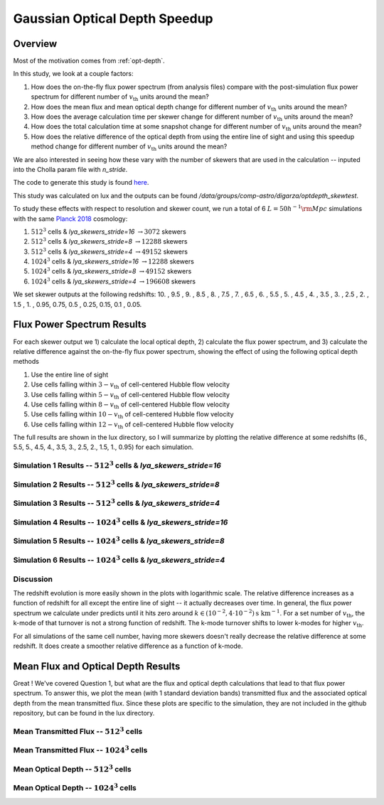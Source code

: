 .. _study-gauss-speed:
Gaussian Optical Depth Speedup
=====

.. _email_diego: digarza@ucsc.edu

.. _Overview:
Overview
-----------

Most of the motivation comes from :ref:`opt-depth`. 

In this study, we look at a couple factors:

1. How does the on-the-fly flux power spectrum (from analysis files) compare with the post-simulation flux power spectrum for different number of :math:`v_{\textrm{th}}` units around the mean?
2. How does the mean flux and mean optical depth change for different number of :math:`v_{\textrm{th}}` units around the mean?
3. How does the average calculation time per skewer change for different number of :math:`v_{\textrm{th}}` units around the mean?
4. How does the total calculation time at some snapshot change for different number of :math:`v_{\textrm{th}}` units around the mean?
5. How does the relative difference of the optical depth from using the entire line of sight and using this speedup method change for different number of :math:`v_{\textrm{th}}` units around the mean?

We are also interested in seeing how these vary with the number of skewers that are used in the calculation -- inputed into the Cholla param file with `n_stride`.

The code to generate this study is found `here <https://github.com/astrodiegog/cholla_lya_scripts/tree/speedup-study>`_.

This study was calculated on lux and the outputs can be found `/data/groups/comp-astro/digarza/optdepth_skewtest`.

To study these effects with respect to resolution and skewer count, we run a total of 6 :math:`L=50 h^{-1} \rm{Mpc}` simulations with the same `Planck 2018 <https://ui.adsabs.harvard.edu/abs/2024arXiv240403002D/abstract>`_ cosmology:

1. :math:`512^3` cells & `lya_skewers_stride=16` :math:`\rightarrow 3072` skewers
2. :math:`512^3` cells & `lya_skewers_stride=8` :math:`\rightarrow 12288` skewers
3. :math:`512^3` cells & `lya_skewers_stride=4` :math:`\rightarrow 49152` skewers
4. :math:`1024^3` cells & `lya_skewers_stride=16` :math:`\rightarrow 12288` skewers
5. :math:`1024^3` cells & `lya_skewers_stride=8` :math:`\rightarrow 49152` skewers
6. :math:`1024^3` cells & `lya_skewers_stride=4` :math:`\rightarrow 196608` skewers

We set skewer outputs at the following redshifts: 10. ,  9.5 ,  9. ,  8.5 ,  8. ,  7.5 ,  7. ,  6.5 ,  6. , 5.5 ,  5. ,  4.5 ,  4. ,  3.5 ,  3. ,  2.5 ,  2. ,  1.5 , 1. ,  0.95,  0.75,  0.5 , 0.25,  0.15, 0.1 , 0.05.


Flux Power Spectrum Results
----------------------------

For each skewer output we 1) calculate the local optical depth, 2) calculate the flux power spectrum, and 3) calculate the relative difference against the on-the-fly flux power spectrum, showing the effect of using the following optical depth methods

1. Use the entire line of sight
2. Use cells falling within :math:`3-v_{\textrm{th}}` of cell-centered Hubble flow velocity
3. Use cells falling within :math:`5-v_{\textrm{th}}` of cell-centered Hubble flow velocity
4. Use cells falling within :math:`8-v_{\textrm{th}}` of cell-centered Hubble flow velocity
5. Use cells falling within :math:`10-v_{\textrm{th}}` of cell-centered Hubble flow velocity
6. Use cells falling within :math:`12-v_{\textrm{th}}` of cell-centered Hubble flow velocity

The full results are shown in the lux directory, so I will summarize by plotting the relative difference at some redshifts (6., 5.5, 5., 4.5, 4., 3.5, 3., 2.5, 2., 1.5, 1., 0.95) for each simulation.


Simulation 1 Results -- :math:`512^3` cells & `lya_skewers_stride=16`
^^^^^^^^^^^^^^^^^^^^^^^^^^^^^^^^^^^^^^^^^^^^^^^^^^^^^^^^^^^^^^^^^^^^^

.. image:: ../visualizations/gauss_speedup_study/512_nstride16/PowerSpectraDiff_ALL.png

.. image:: ../visualizations/gauss_speedup_study/512_nstride16/PowerSpectraLogDiff_ALL.png



Simulation 2 Results -- :math:`512^3` cells & `lya_skewers_stride=8`
^^^^^^^^^^^^^^^^^^^^^^^^^^^^^^^^^^^^^^^^^^^^^^^^^^^^^^^^^^^^^^^^^^^^^

.. image:: ../visualizations/gauss_speedup_study/512_nstride8/PowerSpectraDiff_ALL.png

.. image:: ../visualizations/gauss_speedup_study/512_nstride8/PowerSpectraLogDiff_ALL.png



Simulation 3 Results -- :math:`512^3` cells & `lya_skewers_stride=4`
^^^^^^^^^^^^^^^^^^^^^^^^^^^^^^^^^^^^^^^^^^^^^^^^^^^^^^^^^^^^^^^^^^^^^

.. image:: ../visualizations/gauss_speedup_study/512_nstride4/PowerSpectraDiff_ALL.png

.. image:: ../visualizations/gauss_speedup_study/512_nstride4/PowerSpectraLogDiff_ALL.png


Simulation 4 Results -- :math:`1024^3` cells & `lya_skewers_stride=16`
^^^^^^^^^^^^^^^^^^^^^^^^^^^^^^^^^^^^^^^^^^^^^^^^^^^^^^^^^^^^^^^^^^^^^

.. image:: ../visualizations/gauss_speedup_study/1024_nstride16/PowerSpectraDiff_ALL.png

.. image:: ../visualizations/gauss_speedup_study/1024_nstride16/PowerSpectraLogDiff_ALL.png


Simulation 5 Results -- :math:`1024^3` cells & `lya_skewers_stride=8`
^^^^^^^^^^^^^^^^^^^^^^^^^^^^^^^^^^^^^^^^^^^^^^^^^^^^^^^^^^^^^^^^^^^^^

.. image:: ../visualizations/gauss_speedup_study/1024_nstride8/PowerSpectraDiff_ALL.png

.. image:: ../visualizations/gauss_speedup_study/1024_nstride8/PowerSpectraLogDiff_ALL.png


Simulation 6 Results -- :math:`1024^3` cells & `lya_skewers_stride=4`
^^^^^^^^^^^^^^^^^^^^^^^^^^^^^^^^^^^^^^^^^^^^^^^^^^^^^^^^^^^^^^^^^^^^^

.. image:: ../visualizations/gauss_speedup_study/1024_nstride4/PowerSpectraDiff_ALL.png

.. image:: ../visualizations/gauss_speedup_study/1024_nstride4/PowerSpectraLogDiff_ALL.png


Discussion
^^^^^^^^^^^^^

The redshift evolution is more easily shown in the plots with logarithmic scale. The relative difference increases as a function of redshift for all except the entire line of sight -- it actually decreases over time. In general, the flux power spectrum we calculate under predicts until it hits zero around :math:`k \in (10^{-2}, 4\cdot10^{-2}) \textrm{s\ km}^{-1}`. For a set number of :math:`v_{\textrm{th}}`, the k-mode of that turnover is not a strong function of redshift. The k-mode turnover shifts to lower k-modes for higher :math:`v_{\textrm{th}}`.

For all simulations of the same cell number, having more skewers doesn't really decrease the relative difference at some redshift. It does create a smoother relative difference as a function of k-mode.




Mean Flux and Optical Depth Results
----------------------------------------

Great ! We've covered Question 1, but what are the flux and optical depth calculations that lead to that flux power spectrum. To answer this, we plot the mean (with 1 standard deviation bands) transmitted flux and the associated optical depth from the mean transmitted flux. Since these plots are specific to the simulation, they are not included in the github repository, but can be found in the lux directory.


Mean Transmitted Flux -- :math:`512^3` cells
^^^^^^^^^^^^^^^^^^^^^^^^^^^^^^^^^^^^^^^^^^^^^^^

.. image:: ../visualizations/gauss_speedup_study/512_meanF.png


Mean Transmitted Flux -- :math:`1024^3` cells
^^^^^^^^^^^^^^^^^^^^^^^^^^^^^^^^^^^^^^^^^^^^^^^^

.. image:: ../visualizations/gauss_speedup_study/1024_meanF.png


Mean Optical Depth -- :math:`512^3` cells
^^^^^^^^^^^^^^^^^^^^^^^^^^^^^^^^^^^^^^^^^^^^

.. image:: ../visualizations/gauss_speedup_study/512_meantau.png


Mean Optical Depth -- :math:`1024^3` cells
^^^^^^^^^^^^^^^^^^^^^^^^^^^^^^^^^^^^^^^^^^^

.. image:: ../visualizations/gauss_speedup_study/1024_meantau.png










